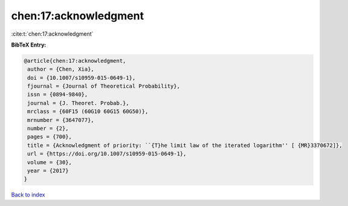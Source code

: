 chen:17:acknowledgment
======================

:cite:t:`chen:17:acknowledgment`

**BibTeX Entry:**

.. code-block:: bibtex

   @article{chen:17:acknowledgment,
    author = {Chen, Xia},
    doi = {10.1007/s10959-015-0649-1},
    fjournal = {Journal of Theoretical Probability},
    issn = {0894-9840},
    journal = {J. Theoret. Probab.},
    mrclass = {60F15 (60G10 60G15 60G50)},
    mrnumber = {3647077},
    number = {2},
    pages = {700},
    title = {Acknowledgment of priority: ``{T}he limit law of the iterated logarithm'' [ {MR}3370672]},
    url = {https://doi.org/10.1007/s10959-015-0649-1},
    volume = {30},
    year = {2017}
   }

`Back to index <../By-Cite-Keys.rst>`_
